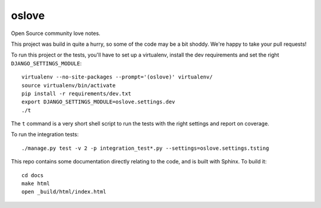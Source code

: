 oslove
===============================

Open Source community love notes.

This project was build in quite a hurry, so some of the code may be a bit shoddy. We're happy to take your
pull requests!

To run this project or the tests, you'll have to set up a virtualenv, install the dev requirements and set
the right ``DJANGO_SETTINGS_MODULE``::

    virtualenv --no-site-packages --prompt='(oslove)' virtualenv/
    source virtualenv/bin/activate
    pip install -r requirements/dev.txt
    export DJANGO_SETTINGS_MODULE=oslove.settings.dev
    ./t

The ``t`` command is a very short shell script to run the tests with the right settings and report on coverage.

To run the integration tests::

    ./manage.py test -v 2 -p integration_test*.py --settings=oslove.settings.tsting

This repo contains some documentation directly relating to the code, and is built with Sphinx. To build it::

    cd docs
    make html
    open _build/html/index.html

